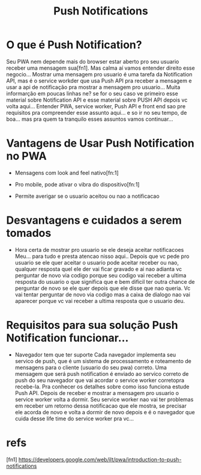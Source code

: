 #+Title: Push Notifications

* O que é Push Notification?
Seu PWA nem depende mais do browser estar aberto pro seu usuario receber uma mensagem sua[fn1]. Mas calma aí vamos entender direito esse negocio...
Mostrar uma mensagem pro usuario é uma tarefa da Notification API, mas é o service workder que usa Push API pra receber a mensagem e usar a api de notificação pra mostrar a mensagem pro usuario...
Muita informarção em poucas linhas ne? se for o seu caso ve primeiro esse material sobre  Notification API e esse material sobre PUSH API depois vc volta aqui...
Entender PWA, service worker, Push API e front end sao pre requisitos pra compreender esse assunto aqui... e so ir no seu tempo, de boa... mas pra quem ta tranquilo esses assuntos vamos continuar...

* Vantagens de Usar Push Notification no PWA
+ Mensagens com look and feel nativo[fn:1]

+ Pro mobile, pode ativar o vibra do dispositivo[fn:1]

+ Permite averigar se o usuario aceitou ou nao a notificacao
  
* Desvantagens e cuidados a serem tomados

+ Hora certa de mostrar pro usuario se ele deseja aceitar notificacoes
  Meu... para tudo e presta atencao nisso aqui..
  Depois que vc pede pro usuario se ele quer aceitar o usuario pode aceitar receber ou nao, qualquer resposta quel ele der vai ficar gravado e ai nao adianta vc perguntar de novo via codigo porque seu codigo vai receber a ultima resposta do usuario o que significa que e bem dificil ter outra chance de perguntar de novo se ele quer depois que ele disse que nao queria. Vc vai tentar perguntar de novo via codigo mas a caixa de dialogo nao vai aparecer porque vc vai receber a ultima resposta que o usuario deu.
  
* Requisitos para sua solução Push Notification funcionar...

+ Navegador tem que ter suporte
  Cada navegador implementa seu servico de push, que é um sistema de processamento e roteamento de mensagens para o cliente (usuario do seu pwa) correto. Uma mensagem que será push notification é enviado ao servico correto de push do seu navegador que vai acordar o service worker corretopra recebe-la. Pra conhecer os detalhes sobre como isso funciona estude Push API. Depois de receber e mostrar a mensagem pro usuario o service worker volta a dormir.
  Seu service worker nao vai ter problemas em receber um retorno dessa notificacao que ele mostra, se precisar ele acorda de novo e volta a dormir de novo depois e é o navegador que cuida desse life time do service worker pra vc...
  



* refs
[fn1] https://developers.google.com/web/ilt/pwa/introduction-to-push-notifications
